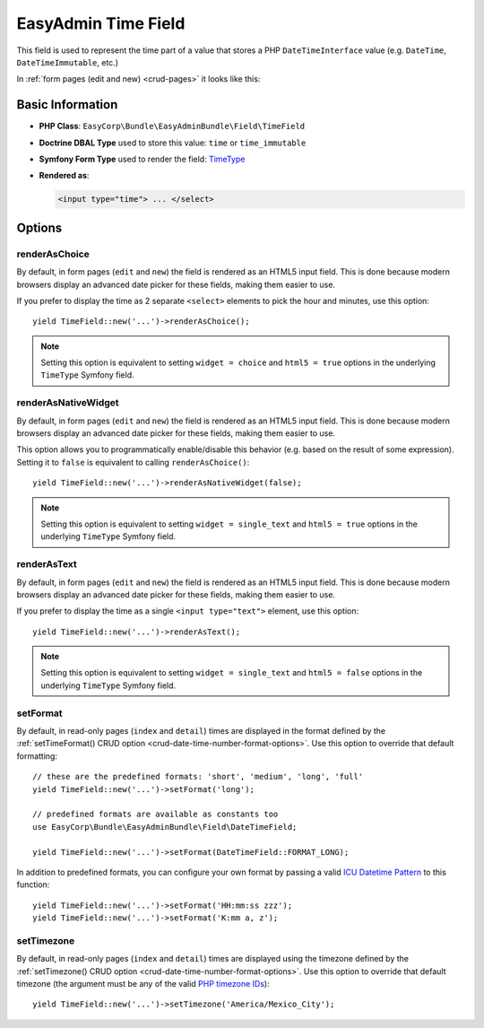 EasyAdmin Time Field
====================

This field is used to represent the time part of a value that stores a PHP
``DateTimeInterface`` value (e.g. ``DateTime``, ``DateTimeImmutable``, etc.)

In :ref:`form pages (edit and new) <crud-pages>` it looks like this:

.. image:: ../images/fields/field-time.png
   :alt: Default style of EasyAdmin time field

Basic Information
-----------------

* **PHP Class**: ``EasyCorp\Bundle\EasyAdminBundle\Field\TimeField``
* **Doctrine DBAL Type** used to store this value: ``time`` or ``time_immutable``
* **Symfony Form Type** used to render the field: `TimeType`_
* **Rendered as**:

  .. code-block:: html

    <input type="time"> ... </select>

Options
-------

renderAsChoice
~~~~~~~~~~~~~~

By default, in form pages (``edit`` and ``new``) the field is rendered as an
HTML5 input field. This is done because modern browsers display an advanced
date picker for these fields, making them easier to use.

If you prefer to display the time as 2 separate ``<select>`` elements to pick
the hour and minutes, use this option::

    yield TimeField::new('...')->renderAsChoice();

.. note::

    Setting this option is equivalent to setting ``widget = choice`` and
    ``html5 = true`` options in the underlying ``TimeType`` Symfony field.

renderAsNativeWidget
~~~~~~~~~~~~~~~~~~~~

By default, in form pages (``edit`` and ``new``) the field is rendered as an
HTML5 input field. This is done because modern browsers display an advanced
date picker for these fields, making them easier to use.

This option allows you to programmatically enable/disable this behavior (e.g.
based on the result of some expression). Setting it to ``false`` is equivalent
to calling ``renderAsChoice()``::

    yield TimeField::new('...')->renderAsNativeWidget(false);

.. note::

    Setting this option is equivalent to setting ``widget = single_text`` and
    ``html5 = true`` options in the underlying ``TimeType`` Symfony field.

renderAsText
~~~~~~~~~~~~

By default, in form pages (``edit`` and ``new``) the field is rendered as an
HTML5 input field. This is done because modern browsers display an advanced
date picker for these fields, making them easier to use.

If you prefer to display the time as a single ``<input type="text">`` element,
use this option::

    yield TimeField::new('...')->renderAsText();

.. note::

    Setting this  option is equivalent to setting ``widget = single_text`` and
    ``html5 = false`` options in the underlying ``TimeType`` Symfony field.

setFormat
~~~~~~~~~

By default, in read-only pages (``index`` and ``detail``) times are displayed in
the format defined by the :ref:`setTimeFormat() CRUD option <crud-date-time-number-format-options>`.
Use this option to override that default formatting::

    // these are the predefined formats: 'short', 'medium', 'long', 'full'
    yield TimeField::new('...')->setFormat('long');

    // predefined formats are available as constants too
    use EasyCorp\Bundle\EasyAdminBundle\Field\DateTimeField;

    yield TimeField::new('...')->setFormat(DateTimeField::FORMAT_LONG);

In addition to predefined formats, you can configure your own format by passing
a valid `ICU Datetime Pattern`_ to this function::

    yield TimeField::new('...')->setFormat('HH:mm:ss zzz');
    yield TimeField::new('...')->setFormat('K:mm a, z');

setTimezone
~~~~~~~~~~~

By default, in read-only pages (``index`` and ``detail``) times are displayed
using the timezone defined by the :ref:`setTimezone() CRUD option <crud-date-time-number-format-options>`.
Use this option to override that default timezone (the argument must be any of
the valid `PHP timezone IDs`_)::

    yield TimeField::new('...')->setTimezone('America/Mexico_City');

.. _`TimeType`: https://symfony.com/doc/current/reference/forms/types/time.html
.. _`ICU Datetime Pattern`: https://unicode-org.github.io/icu/userguide/format_parse/datetime/
.. _`PHP timezone IDs`: https://www.php.net/manual/en/timezones.php
